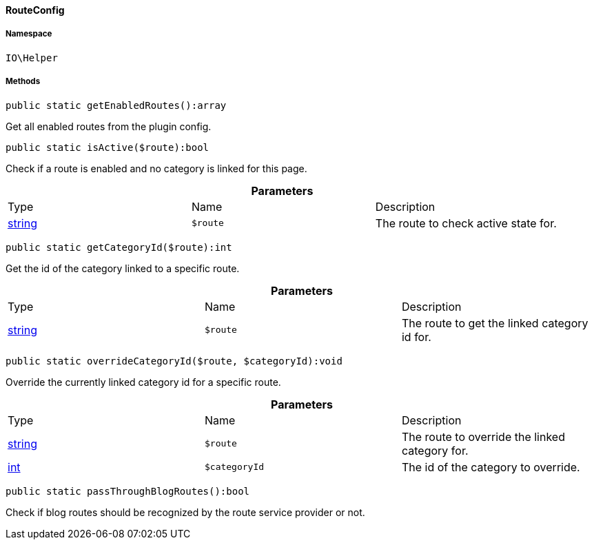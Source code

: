 :table-caption!:
:example-caption!:
:source-highlighter: prettify
:sectids!:

[[io__routeconfig]]
==== RouteConfig





===== Namespace

`IO\Helper`






===== Methods

[source%nowrap, php]
----

public static getEnabledRoutes():array

----

    





Get all enabled routes from the plugin config.

[source%nowrap, php]
----

public static isActive($route):bool

----

    





Check if a route is enabled and no category is linked for this page.

.*Parameters*
|===
|Type |Name |Description
|link:http://php.net/string[string^]
a|`$route`
|The route to check active state for.
|===


[source%nowrap, php]
----

public static getCategoryId($route):int

----

    





Get the id of the category linked to a specific route.

.*Parameters*
|===
|Type |Name |Description
|link:http://php.net/string[string^]
a|`$route`
|The route to get the linked category id for.
|===


[source%nowrap, php]
----

public static overrideCategoryId($route, $categoryId):void

----

    





Override the currently linked category id for a specific route.

.*Parameters*
|===
|Type |Name |Description
|link:http://php.net/string[string^]
a|`$route`
|The route to override the linked category for.

|link:http://php.net/int[int^]
a|`$categoryId`
|The id of the category to override.
|===


[source%nowrap, php]
----

public static passThroughBlogRoutes():bool

----

    





Check if blog routes should be recognized by the route service provider or not.

